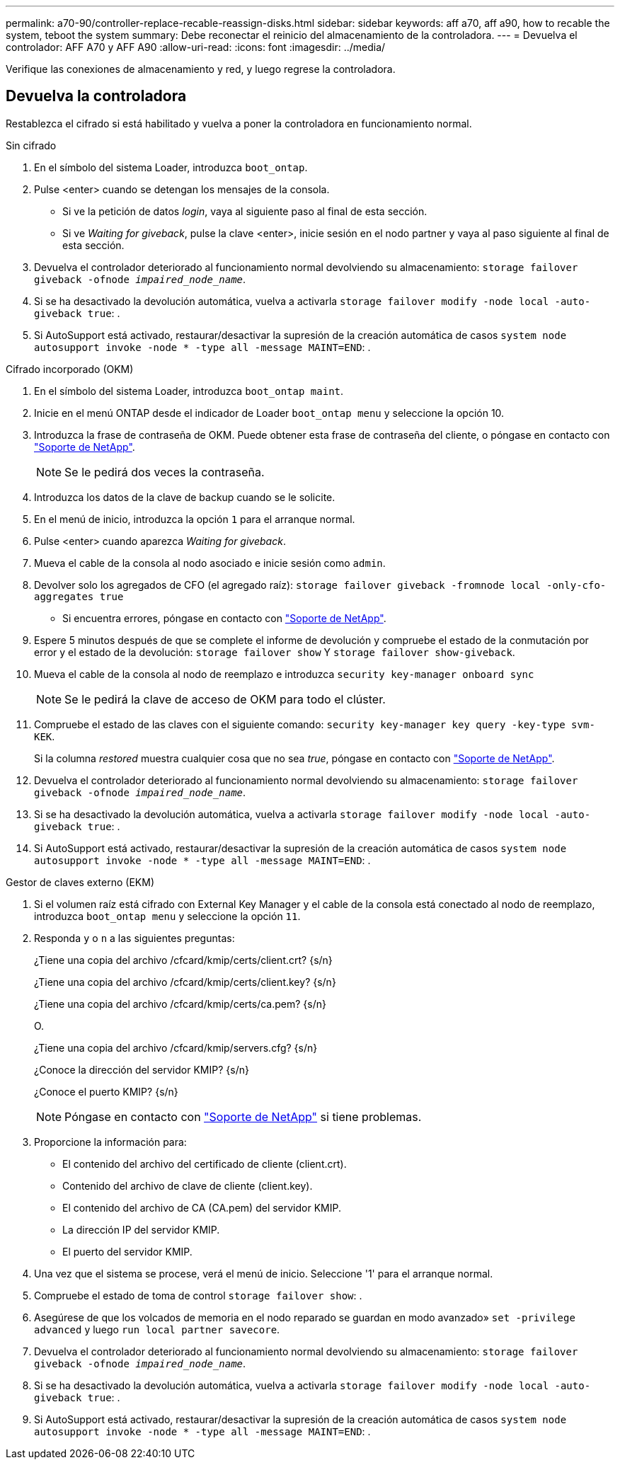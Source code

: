 ---
permalink: a70-90/controller-replace-recable-reassign-disks.html 
sidebar: sidebar 
keywords: aff a70, aff a90, how to recable the system, teboot the system 
summary: Debe reconectar el reinicio del almacenamiento de la controladora. 
---
= Devuelva el controlador: AFF A70 y AFF A90
:allow-uri-read: 
:icons: font
:imagesdir: ../media/


[role="lead"]
Verifique las conexiones de almacenamiento y red, y luego regrese la controladora.



== Devuelva la controladora

Restablezca el cifrado si está habilitado y vuelva a poner la controladora en funcionamiento normal.

[role="tabbed-block"]
====
.Sin cifrado
--
. En el símbolo del sistema Loader, introduzca `boot_ontap`.
. Pulse <enter> cuando se detengan los mensajes de la consola.
+
** Si ve la petición de datos _login_, vaya al siguiente paso al final de esta sección.
** Si ve _Waiting for giveback_, pulse la clave <enter>, inicie sesión en el nodo partner y vaya al paso siguiente al final de esta sección.


. Devuelva el controlador deteriorado al funcionamiento normal devolviendo su almacenamiento: `storage failover giveback -ofnode _impaired_node_name_`.
. Si se ha desactivado la devolución automática, vuelva a activarla `storage failover modify -node local -auto-giveback true`: .
. Si AutoSupport está activado, restaurar/desactivar la supresión de la creación automática de casos `system node autosupport invoke -node * -type all -message MAINT=END`: .


--
.Cifrado incorporado (OKM)
--
. En el símbolo del sistema Loader, introduzca `boot_ontap maint`.
. Inicie en el menú ONTAP desde el indicador de Loader `boot_ontap menu` y seleccione la opción 10.
. Introduzca la frase de contraseña de OKM. Puede obtener esta frase de contraseña del cliente, o póngase en contacto con https://support.netapp.com["Soporte de NetApp"].
+

NOTE: Se le pedirá dos veces la contraseña.

. Introduzca los datos de la clave de backup cuando se le solicite.
. En el menú de inicio, introduzca la opción `1` para el arranque normal.
. Pulse <enter> cuando aparezca _Waiting for giveback_.
. Mueva el cable de la consola al nodo asociado e inicie sesión como `admin`.
. Devolver solo los agregados de CFO (el agregado raíz): `storage failover giveback -fromnode local -only-cfo-aggregates true`
+
** Si encuentra errores, póngase en contacto con https://support.netapp.com["Soporte de NetApp"].


. Espere 5 minutos después de que se complete el informe de devolución y compruebe el estado de la conmutación por error y el estado de la devolución: `storage failover show` Y `storage failover show-giveback`.
. Mueva el cable de la consola al nodo de reemplazo e introduzca `security key-manager onboard sync`
+

NOTE: Se le pedirá la clave de acceso de OKM para todo el clúster.

. Compruebe el estado de las claves con el siguiente comando: `security key-manager key query -key-type svm-KEK`.
+
Si la columna _restored_ muestra cualquier cosa que no sea _true_, póngase en contacto con https://support.netapp.com["Soporte de NetApp"].

. Devuelva el controlador deteriorado al funcionamiento normal devolviendo su almacenamiento: `storage failover giveback -ofnode _impaired_node_name_`.
. Si se ha desactivado la devolución automática, vuelva a activarla `storage failover modify -node local -auto-giveback true`: .
. Si AutoSupport está activado, restaurar/desactivar la supresión de la creación automática de casos `system node autosupport invoke -node * -type all -message MAINT=END`: .


--
.Gestor de claves externo (EKM)
--
. Si el volumen raíz está cifrado con External Key Manager y el cable de la consola está conectado al nodo de reemplazo, introduzca `boot_ontap menu` y seleccione la opción `11`.
. Responda `y` o `n` a las siguientes preguntas:
+
¿Tiene una copia del archivo /cfcard/kmip/certs/client.crt? {s/n}

+
¿Tiene una copia del archivo /cfcard/kmip/certs/client.key? {s/n}

+
¿Tiene una copia del archivo /cfcard/kmip/certs/ca.pem? {s/n}

+
O.

+
¿Tiene una copia del archivo /cfcard/kmip/servers.cfg? {s/n}

+
¿Conoce la dirección del servidor KMIP? {s/n}

+
¿Conoce el puerto KMIP? {s/n}

+

NOTE: Póngase en contacto con https://support.netapp.com["Soporte de NetApp"] si tiene problemas.

. Proporcione la información para:
+
** El contenido del archivo del certificado de cliente (client.crt).
** Contenido del archivo de clave de cliente (client.key).
** El contenido del archivo de CA (CA.pem) del servidor KMIP.
** La dirección IP del servidor KMIP.
** El puerto del servidor KMIP.


. Una vez que el sistema se procese, verá el menú de inicio. Seleccione '1' para el arranque normal.
. Compruebe el estado de toma de control `storage failover show`: .
. Asegúrese de que los volcados de memoria en el nodo reparado se guardan en modo avanzado» `set -privilege advanced` y luego `run local partner savecore`.
. Devuelva el controlador deteriorado al funcionamiento normal devolviendo su almacenamiento: `storage failover giveback -ofnode _impaired_node_name_`.
. Si se ha desactivado la devolución automática, vuelva a activarla `storage failover modify -node local -auto-giveback true`: .
. Si AutoSupport está activado, restaurar/desactivar la supresión de la creación automática de casos `system node autosupport invoke -node * -type all -message MAINT=END`: .


--
====